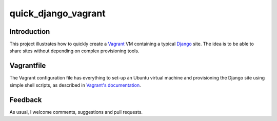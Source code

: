 quick_django_vagrant
====================

Introduction
------------

This project illustrates how to quickly create a `Vagrant <https://www.vagrantup.com/>`_ VM containing a typical `Django <https://www.djangoproject.com/>`_ site. The idea is to be able to share sites without depending on complex provisioning tools.

Vagrantfile
-----------

The Vagrant configuration file has everything to set-up an Ubuntu virtual machine and provisioning the Django site using simple shell scripts, as described in `Vagrant's documentation <https://docs.vagrantup.com/v2/provisioning/shell.html>`_.

Feedback
--------

As usual, I welcome comments, suggestions and pull requests.
